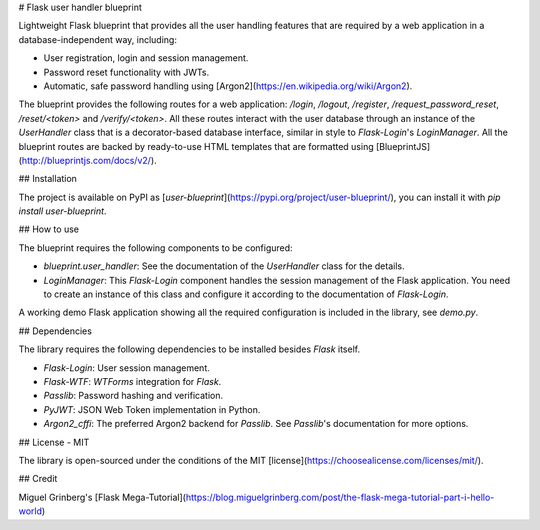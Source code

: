 # Flask user handler blueprint

Lightweight Flask blueprint that provides all the user handling features that are required by a web application in a database-independent way, including:

- User registration, login and session management.
- Password reset functionality with JWTs.
- Automatic, safe password handling using [Argon2](https://en.wikipedia.org/wiki/Argon2).

The blueprint provides the following routes for a web application: `/login`, `/logout`, `/register`, `/request_password_reset`, `/reset/<token>` and `/verify/<token>`. All these routes interact with the user database through an instance of the `UserHandler` class that is a decorator-based database interface, similar in style to `Flask-Login`'s `LoginManager`. All the blueprint routes are backed by ready-to-use HTML templates that are formatted using [BlueprintJS](http://blueprintjs.com/docs/v2/).

## Installation

The project is available on PyPI as [`user-blueprint`](https://pypi.org/project/user-blueprint/), you can install it with `pip install user-blueprint`.

## How to use

The blueprint requires the following components to be configured:

- `blueprint.user_handler`: See the documentation of the `UserHandler` class for the details.
- `LoginManager`: This `Flask-Login` component handles the session management of the Flask application. You need to create an instance of this class and configure it according to the documentation of `Flask-Login`.

A working demo Flask application showing all the required configuration is included in the library, see `demo.py`.

## Dependencies

The library requires the following dependencies to be installed besides `Flask` itself.

- `Flask-Login`: User session management.
- `Flask-WTF`: `WTForms` integration for `Flask`.
- `Passlib`: Password hashing and verification.
- `PyJWT`: JSON Web Token implementation in Python.
- `Argon2_cffi`: The preferred Argon2 backend for `Passlib`. See `Passlib`'s documentation for more options.

## License - MIT

The library is open-sourced under the conditions of the MIT [license](https://choosealicense.com/licenses/mit/).

## Credit

Miguel Grinberg's [Flask Mega-Tutorial](https://blog.miguelgrinberg.com/post/the-flask-mega-tutorial-part-i-hello-world)


